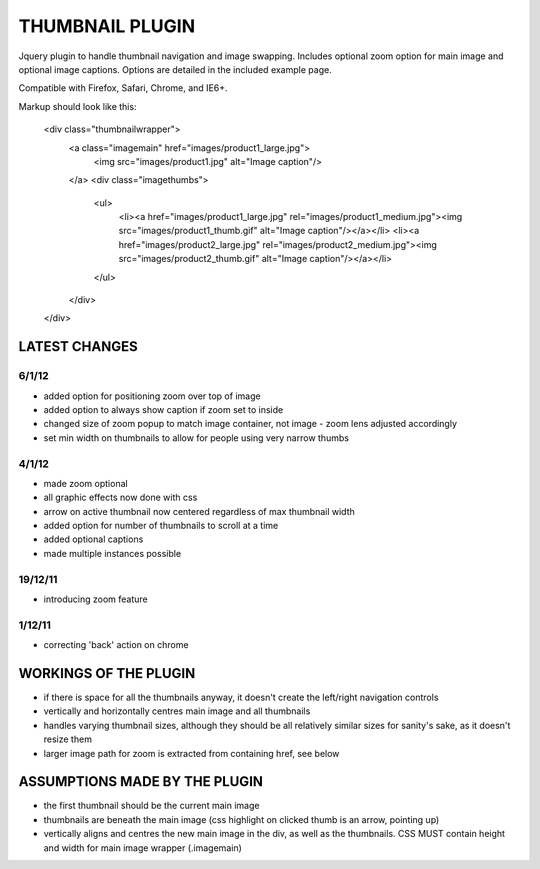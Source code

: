 ================
THUMBNAIL PLUGIN
================

Jquery plugin to handle thumbnail navigation and image swapping. Includes optional zoom option for main image and optional image captions. Options are detailed in the included example page.

Compatible with Firefox, Safari, Chrome, and IE6+.

Markup should look like this:

    <div class="thumbnailwrapper">
        <a class="imagemain" href="images/product1_large.jpg">
            <img src="images/product1.jpg" alt="Image caption"/>
        </a>
        <div class="imagethumbs">
            <ul>
                <li><a href="images/product1_large.jpg" rel="images/product1_medium.jpg"><img src="images/product1_thumb.gif" alt="Image caption"/></a></li>
                <li><a href="images/product2_large.jpg" rel="images/product2_medium.jpg"><img src="images/product2_thumb.gif" alt="Image caption"/></a></li>
            </ul>
        </div>
    </div>


LATEST CHANGES
==============
6/1/12
------
* added option for positioning zoom over top of image
* added option to always show caption if zoom set to inside
* changed size of zoom popup to match image container, not image - zoom lens adjusted accordingly
* set min width on thumbnails to allow for people using very narrow thumbs

4/1/12
------
* made zoom optional
* all graphic effects now done with css
* arrow on active thumbnail now centered regardless of max thumbnail width
* added option for number of thumbnails to scroll at a time
* added optional captions
* made multiple instances possible

19/12/11
--------
* introducing zoom feature

1/12/11
-------
* correcting 'back' action on chrome


WORKINGS OF THE PLUGIN
======================
* if there is space for all the thumbnails anyway, it doesn't create the left/right navigation controls
* vertically and horizontally centres main image and all thumbnails
* handles varying thumbnail sizes, although they should be all relatively similar sizes for sanity's sake, as it doesn't resize them
* larger image path for zoom is extracted from containing href, see below


ASSUMPTIONS MADE BY THE PLUGIN
==============================
* the first thumbnail should be the current main image
* thumbnails are beneath the main image (css highlight on clicked thumb is an arrow, pointing up)
* vertically aligns and centres the new main image in the div, as well as the thumbnails. CSS MUST contain height and width for main image wrapper (.imagemain)

